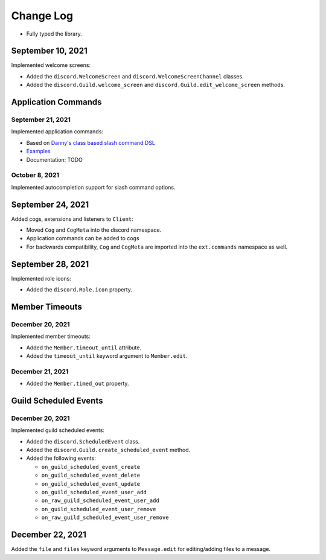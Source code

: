Change Log
==========

- Fully typed the library.

September 10, 2021
------------------

Implemented welcome screens:

- Added the ``discord.WelcomeScreen`` and ``discord.WelcomeScreenChannel`` classes.
- Added the ``discord.Guild.welcome_screen`` and ``discord.Guild.edit_welcome_screen`` methods.

Application Commands
--------------------

September 21, 2021
^^^^^^^^^^^^^^^^^^

Implemented application commands:

- Based on `Danny's class based slash command DSL <https://gist.github.com/Rapptz/2a7a299aa075427357e9b8a970747c2c>`_
- `Examples <https://gist.github.com/StockerMC/discord.py/examples/application_commands>`_
- Documentation: TODO

October 8, 2021
^^^^^^^^^^^^^^^

Implemented autocompletion support for slash command options.

September 24, 2021
------------------

Added cogs, extensions and listeners to ``Client``:

- Moved ``Cog`` and ``CogMeta`` into the discord namespace.
- Application commands can be added to cogs
- For backwards compatibility, ``Cog`` and ``CogMeta`` are imported into the ``ext.commands`` namespace as well.

September 28, 2021
------------------

Implemented role icons:

- Added the ``discord.Role.icon`` property.

Member Timeouts
---------------

December 20, 2021
^^^^^^^^^^^^^^^^^

Implemented member timeouts:

- Added the ``Member.timeout_until`` attribute.
- Added the ``timeout_until`` keyword argument to ``Member.edit``.

December 21, 2021
^^^^^^^^^^^^^^^^^

- Added the ``Member.timed_out`` property.

Guild Scheduled Events
----------------------

December 20, 2021
^^^^^^^^^^^^^^^^^

Implemented guild scheduled events:

- Added the ``discord.ScheduledEvent`` class.
- Added the ``discord.Guild.create_scheduled_event`` method.
- Added the following events:

  - ``on_guild_scheduled_event_create``
  - ``on_guild_scheduled_event_delete``
  - ``on_guild_scheduled_event_update``
  - ``on_guild_scheduled_event_user_add``
  - ``on_raw_guild_scheduled_event_user_add``
  - ``on_guild_scheduled_event_user_remove``
  - ``on_raw_guild_scheduled_event_user_remove``

December 22, 2021
-----------------

Added the ``file`` and ``files`` keyword arguments to ``Message.edit`` for editing/adding files to a message.

